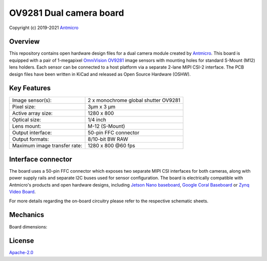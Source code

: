 ﻿========================
OV9281 Dual camera board
========================

Copyright (c) 2019-2021 `Antmicro <https://www.antmicro.com>`_

.. Image:: img/ov9281-board-photo.jpg

Overview
========

This repository contains open hardware design files for a dual camera module created by `Antmicro <https://antmicro.com/>`_.
This board is equipped with a pair of 1-megapixel `OmniVision OV9281 <https://www.ovt.com/sensors/OV9281>`_ image sensors with mounting holes for standard S-Mount (M12) lens holders.
Each sensor can be connected to a host platform via a separate 2-lane MIPI CSI-2 interface.
The PCB design files have been written in KiCad and released as Open Source Hardware (OSHW).

Key Features
============

+------------------------------+--------------------------------------+
| Image sensor(s):             | 2 x monochrome global shutter OV9281 |
+------------------------------+--------------------------------------+
| Pixel size:                  | 3μm x 3 μm                           |
+------------------------------+--------------------------------------+
| Active array size:           | 1280 x 800                           |
+------------------------------+--------------------------------------+
| Optical size:                | 1/4 inch                             |
+------------------------------+--------------------------------------+
| Lens mount:                  | M-12 (S-Mount)                       |
+------------------------------+--------------------------------------+
| Output interface:            | 50-pin FFC connector                 |
+------------------------------+--------------------------------------+
| Output formats:              | 8/10-bit BW RAW                      |
+------------------------------+--------------------------------------+
| Maximum image transfer rate: | 1280 x 800 @60 fps                   |
+------------------------------+--------------------------------------+

Interface connector
===================

The board uses a 50-pin FFC connector which exposes two separate MIPI CSI interfaces for both cameras, along with power supply rails and separate I2C buses used for sensor configuration.
The board is electrically compatible with Antmicro's products and open hardware designs, including `Jetson Nano baseboard <https://github.com/antmicro/jetson-nano-baseboard>`_,
`Google Coral Baseboard <https://github.com/antmicro/google-coral-baseboard>`_ or `Zynq Video Board <https://github.com/antmicro/zynq-video-board>`_.

For more details regarding the on-board circuitry please refer to the respective schematic sheets.

Mechanics
=========

Board dimensions:

.. image:: img/ov9281-board-dimensions.png

License
=======

`Apache-2.0 <LICENSE>`_